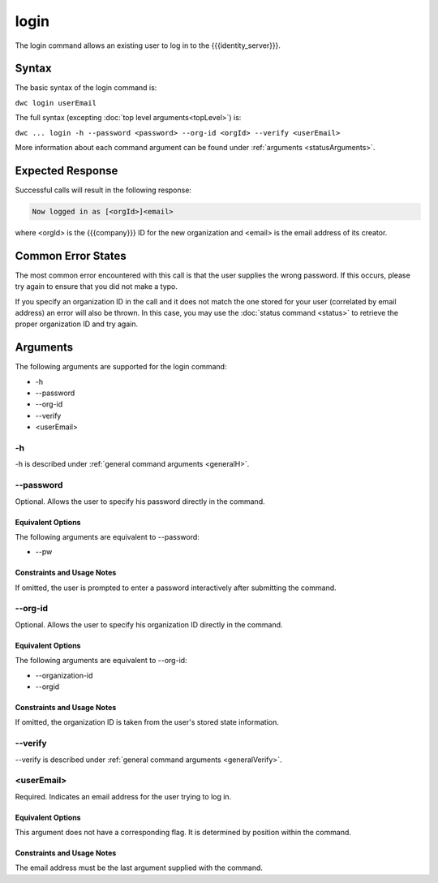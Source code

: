 login
~~~~~

The login command allows an existing user to log in to the {{{identity_server}}}.

Syntax
++++++

The basic syntax of the login command is:

``dwc login userEmail``

The full syntax (excepting :doc:`top level arguments<topLevel>`) is:

``dwc ... login -h --password <password> --org-id <orgId> --verify <userEmail>``

More information about each command argument can be found under :ref:`arguments <statusArguments>`.

Expected Response
+++++++++++++++++

Successful calls will result in the following response:

.. code-block:: none
   
   Now logged in as [<orgId>]<email>

where <orgId> is the {{{company}}} ID for the new organization and <email> is the email address of its creator.

Common Error States
+++++++++++++++++++

The most common error encountered with this call is that the user supplies the wrong password. If this occurs, please try again to ensure that you did not make a typo. 

If you specify an organization ID in the call and it does not match the one stored for your user (correlated by email address) an error will also be thrown. In this case, you may use the :doc:`status command <status>` to retrieve the proper organization ID and try again.

.. _loginArguments:

Arguments
+++++++++

The following arguments are supported for the login command:

* -h
* --password
* --org-id
* --verify
* <userEmail>

-h
&&

-h is described under :ref:`general command arguments <generalH>`.

.. _loginPassword:

--password
&&&&&&&&&&&

Optional. Allows the user to specify his password directly in the command.

Equivalent Options
%%%%%%%%%%%%%%%%%%

The following arguments are equivalent to --password:

* --pw

Constraints and Usage Notes
%%%%%%%%%%%%%%%%%%%%%%%%%%%

If omitted, the user is prompted to enter a password interactively after submitting the command. 

--org-id
&&&&&&&&

Optional. Allows the user to specify his organization ID directly in the command.

Equivalent Options
%%%%%%%%%%%%%%%%%%

The following arguments are equivalent to --org-id:

* --organization-id
* --orgid

Constraints and Usage Notes
%%%%%%%%%%%%%%%%%%%%%%%%%%%

If omitted, the organization ID is taken from the user's stored state information.

--verify
&&&&&&&&

--verify is described under :ref:`general command arguments <generalVerify>`.

.. _loginUserEmail:

<userEmail>
&&&&&&&&&&&

Required. Indicates an email address for the user trying to log in.

Equivalent Options
%%%%%%%%%%%%%%%%%%

This argument does not have a corresponding flag. It is determined by position within the command.

Constraints and Usage Notes
%%%%%%%%%%%%%%%%%%%%%%%%%%%

The email address must be the last argument supplied with the command.

